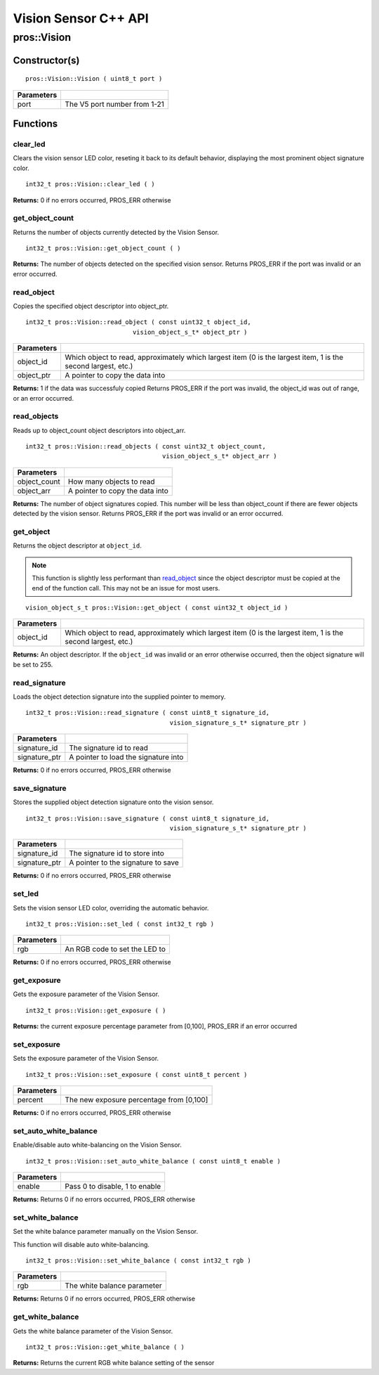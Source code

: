=====================
Vision Sensor C++ API
=====================

pros::Vision
============

Constructor(s)
--------------

::

  pros::Vision::Vision ( uint8_t port )

============ ==============================
 Parameters
============ ==============================
 port         The V5 port number from 1-21
============ ==============================

Functions
---------

clear_led
~~~~~~~~~

Clears the vision sensor LED color, reseting it back to its default behavior,
displaying the most prominent object signature color.

::

  int32_t pros::Vision::clear_led ( )

**Returns:** 0 if no errors occurred, PROS_ERR otherwise

get_object_count
~~~~~~~~~~~~~~~~

Returns the number of objects currently detected by the Vision Sensor.

::

  int32_t pros::Vision::get_object_count ( )

**Returns:** The number of objects detected on the specified vision sensor.
Returns PROS_ERR if the port was invalid or an error occurred.

read_object
~~~~~~~~~~~

Copies the specified object descriptor into object_ptr.

::

  int32_t pros::Vision::read_object ( const uint32_t object_id,
                               vision_object_s_t* object_ptr )

============ ========================================================
 Parameters
============ ========================================================
 object_id    Which object to read, approximately which largest item
              (0 is the largest item, 1 is the second largest, etc.)
 object_ptr   A pointer to copy the data into
============ ========================================================

**Returns:** 1 if the data was successfuly copied
Returns PROS_ERR if the port was invalid, the object_id was out of range, or an error occurred.

read_objects
~~~~~~~~~~~~

Reads up to object_count object descriptors into object_arr.

::

  int32_t pros::Vision::read_objects ( const uint32_t object_count,
                                       vision_object_s_t* object_arr )

============== ========================================================
 Parameters
============== ========================================================
 object_count   How many objects to read
 object_arr     A pointer to copy the data into
============== ========================================================

**Returns:** The number of object signatures copied. This number will be less than object_count if there are fewer
objects detected by the vision sensor.
Returns PROS_ERR if the port was invalid or an error occurred.

get_object
~~~~~~~~~~

Returns the object descriptor at ``object_id``.

.. note::
   This function is slightly less performant than `read_object`_ since the object descriptor
   must be copied at the end of the function call. This may not be an issue for most users.

::

  vision_object_s_t pros::Vision::get_object ( const uint32_t object_id )

============ ========================================================
 Parameters
============ ========================================================
 object_id    Which object to read, approximately which largest item
              (0 is the largest item, 1 is the second largest, etc.)
============ ========================================================

**Returns:** An object descriptor. If the ``object_id`` was invalid or an error otherwise occurred, then the object
signature will be set to 255.

read_signature
~~~~~~~~~~~~~~

Loads the object detection signature into the supplied pointer to memory.

::

  int32_t pros::Vision::read_signature ( const uint8_t signature_id,
                                         vision_signature_s_t* signature_ptr )

=============== ========================================================
 Parameters
=============== ========================================================
 signature_id    The signature id to read
 signature_ptr   A pointer to load the signature into
=============== ========================================================

**Returns:** 0 if no errors occurred, PROS_ERR otherwise

save_signature
~~~~~~~~~~~~~~

Stores the supplied object detection signature onto the vision sensor.

::

  int32_t pros::Vision::save_signature ( const uint8_t signature_id,
                                         vision_signature_s_t* signature_ptr )

=============== ========================================================
 Parameters
=============== ========================================================
 signature_id    The signature id to store into
 signature_ptr   A pointer to the signature to save
=============== ========================================================

**Returns:** 0 if no errors occurred, PROS_ERR otherwise

set_led
~~~~~~~

Sets the vision sensor LED color, overriding the automatic behavior.

::

  int32_t pros::Vision::set_led ( const int32_t rgb )

============ ==============================
 Parameters
============ ==============================
 rgb          An RGB code to set the LED to
============ ==============================

**Returns:** 0 if no errors occurred, PROS_ERR otherwise

get_exposure
~~~~~~~~~~~~

Gets the exposure parameter of the Vision Sensor.

::

  int32_t pros::Vision::get_exposure ( )

**Returns:** the current exposure percentage parameter from [0,100],
PROS_ERR if an error occurred

set_exposure
~~~~~~~~~~~~

Sets the exposure parameter of the Vision Sensor.

::

  int32_t pros::Vision::set_exposure ( const uint8_t percent )

============ ==============================
 Parameters
============ ==============================
 percent      The new exposure percentage
              from [0,100]
============ ==============================

**Returns:** 0 if no errors occurred, PROS_ERR otherwise

set_auto_white_balance
~~~~~~~~~~~~~~~~~~~~~~

Enable/disable auto white-balancing on the Vision Sensor.

::

  int32_t pros::Vision::set_auto_white_balance ( const uint8_t enable )

============ ===============================
 Parameters
============ ===============================
 enable       Pass 0 to disable, 1 to enable
============ ===============================

**Returns:** Returns 0 if no errors occurred, PROS_ERR otherwise

set_white_balance
~~~~~~~~~~~~~~~~~

Set the white balance parameter manually on the Vision Sensor.

This function will disable auto white-balancing.

::

  int32_t pros::Vision::set_white_balance ( const int32_t rgb )

============ ===============================
 Parameters
============ ===============================
 rgb          The white balance parameter
============ ===============================

**Returns:** Returns 0 if no errors occurred, PROS_ERR otherwise

get_white_balance
~~~~~~~~~~~~~~~~~

Gets the white balance parameter of the Vision Sensor.

::

  int32_t pros::Vision::get_white_balance ( )

**Returns:** Returns the current RGB white balance setting of the sensor
